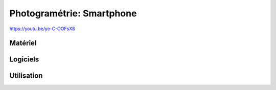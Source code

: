 Photogramétrie: Smartphone
==========================

https://youtu.be/ye-C-OOFsX8

Matériel
--------

Logiciels
---------

Utilisation
-----------